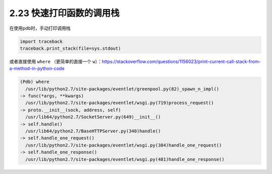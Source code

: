 2.23 快速打印函数的调用栈
=========================

|image0|

在使用pdb时，手动打印调用栈

.. code:: python

   import traceback
   traceback.print_stack(file=sys.stdout)

或者直接使用 ``where`` （更简单的直接一个
``w``\ ）：https://stackoverflow.com/questions/1156023/print-current-call-stack-from-a-method-in-python-code

.. code:: python

   (Pdb) where
     /usr/lib/python2.7/site-packages/eventlet/greenpool.py(82)_spawn_n_impl()
   -> func(*args, **kwargs)
     /usr/lib/python2.7/site-packages/eventlet/wsgi.py(719)process_request()
   -> proto.__init__(sock, address, self)
     /usr/lib64/python2.7/SocketServer.py(649)__init__()
   -> self.handle()
     /usr/lib64/python2.7/BaseHTTPServer.py(340)handle()
   -> self.handle_one_request()
     /usr/lib/python2.7/site-packages/eventlet/wsgi.py(384)handle_one_request()
   -> self.handle_one_response()
     /usr/lib/python2.7/site-packages/eventlet/wsgi.py(481)handle_one_response()

|image1|

.. |image0| image:: http://image.iswbm.com/20200804124133.png
.. |image1| image:: http://image.iswbm.com/20200607174235.png

